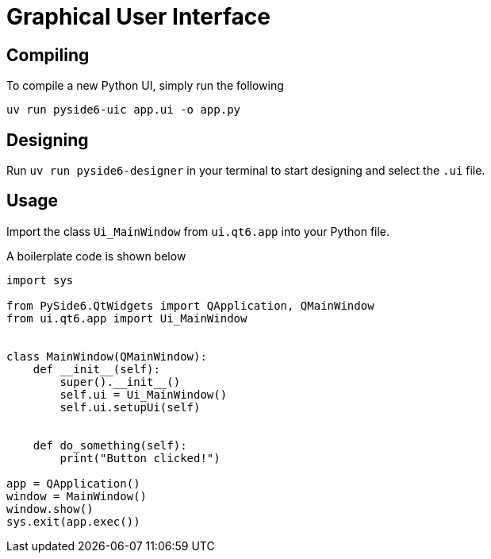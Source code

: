 = Graphical User Interface

== Compiling

To compile a new Python UI, simply run the following


----
uv run pyside6-uic app.ui -o app.py
----

== Designing

Run ``uv run pyside6-designer`` in your terminal to start designing and select the ``.ui`` file.

== Usage

Import the class ``Ui_MainWindow`` from ``ui.qt6.app`` into your Python file.

A boilerplate code is shown below

[,python]
----
import sys

from PySide6.QtWidgets import QApplication, QMainWindow
from ui.qt6.app import Ui_MainWindow


class MainWindow(QMainWindow):
    def __init__(self):
        super().__init__()
        self.ui = Ui_MainWindow()
        self.ui.setupUi(self)


    def do_something(self):
        print("Button clicked!")

app = QApplication()
window = MainWindow()
window.show()
sys.exit(app.exec())
----
